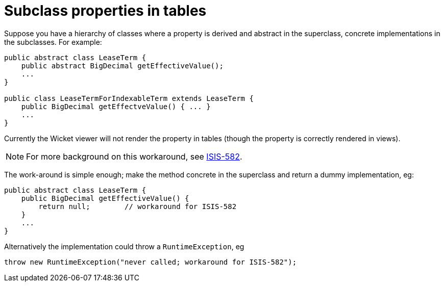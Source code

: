 [[_ugfun_how-tos_render-all-properties-in-tables]]
= Subclass properties in tables
:Notice: Licensed to the Apache Software Foundation (ASF) under one or more contributor license agreements. See the NOTICE file distributed with this work for additional information regarding copyright ownership. The ASF licenses this file to you under the Apache License, Version 2.0 (the "License"); you may not use this file except in compliance with the License. You may obtain a copy of the License at. http://www.apache.org/licenses/LICENSE-2.0 . Unless required by applicable law or agreed to in writing, software distributed under the License is distributed on an "AS IS" BASIS, WITHOUT WARRANTIES OR  CONDITIONS OF ANY KIND, either express or implied. See the License for the specific language governing permissions and limitations under the License.
:_basedir: ../
:_imagesdir: images/



Suppose you have a hierarchy of classes where a property is derived and abstract in the superclass, concrete implementations in the subclasses. For example:

[source,java]
----
public abstract class LeaseTerm {
    public abstract BigDecimal getEffectiveValue();
    ...
}

public class LeaseTermForIndexableTerm extends LeaseTerm {
    public BigDecimal getEffectveValue() { ... }
    ...
}
----

Currently the Wicket viewer will not render the property in tables (though the property is correctly rendered in views).

[NOTE]
====
For more background on this workaround, see https://issues.apache.org/jira/browse/ISIS-582[ISIS-582].
====

The work-around is simple enough; make the method concrete in the superclass and return a dummy implementation, eg:

[source,java]
----
public abstract class LeaseTerm {
    public BigDecimal getEffectiveValue() {
        return null;        // workaround for ISIS-582
    }
    ...
}
----


Alternatively the implementation could throw a `RuntimeException`, eg

[source,java]
----
throw new RuntimeException("never called; workaround for ISIS-582");
----